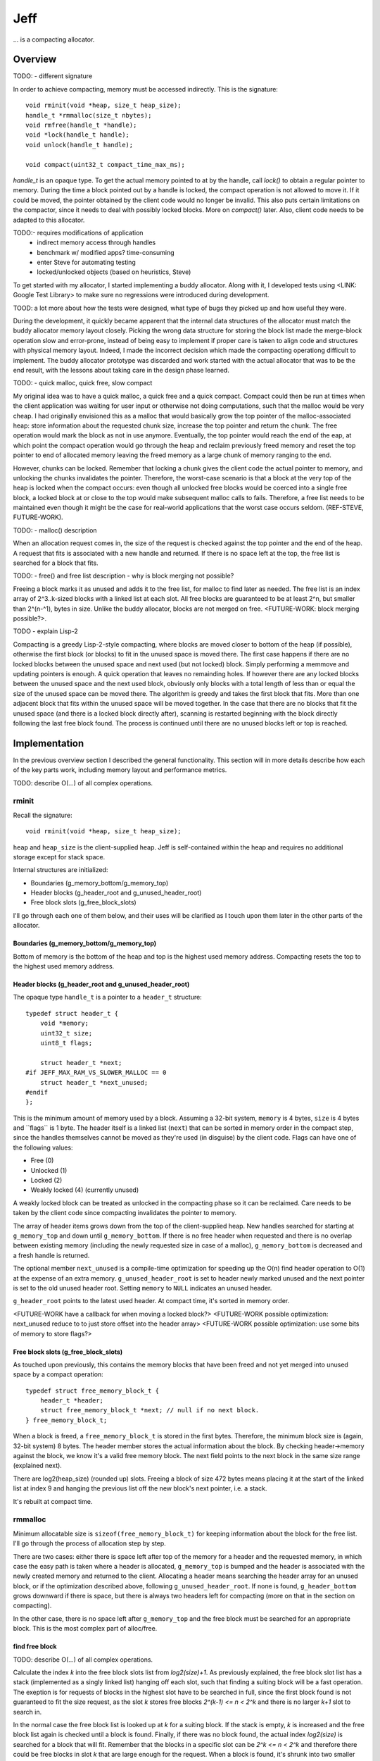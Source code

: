 .. vim:tw=120

====
Jeff
====
... is a compacting allocator.

Overview
========
TODO:
- different signature

In order to achieve compacting, memory must be accessed indirectly. This is the signature::

    void rminit(void *heap, size_t heap_size);
    handle_t *rmmalloc(size_t nbytes);
    void rmfree(handle_t *handle);
    void *lock(handle_t handle);
    void unlock(handle_t handle);

    void compact(uint32_t compact_time_max_ms);

`handle_t` is an opaque type. To get the actual memory pointed to at by the handle, call `lock()` to obtain a regular
pointer to memory. During the time a block pointed out by a handle is locked, the compact operation is not allowed to
move it. If it could be moved, the pointer obtained by the client code would no longer be invalid. This also puts
certain limitations on the compactor, since it needs to deal with possibly locked blocks.  More on `compact()` later.
Also, client code needs to be adapted to this allocator.

TODO:- requires modifications of application
  + indirect memory access through handles
  + benchmark w/ modified apps? time-consuming
  + enter Steve for automating testing
  + locked/unlocked objects (based on heuristics, Steve)

To get started with my allocator, I started implementing a buddy allocator. Along with it, I developed tests using
<LINK: Google Test Library> to make sure no regressions were introduced during development. 

TOOD: a lot more about how the tests were designed, what type of bugs they picked up and how useful they were.

During the development, it quickly became apparent that the internal data structures of the allocator must match the
buddy allocator memory layout closely.  Picking the wrong data structure for storing the block list made the merge-block
operation slow and error-prone, instead of being easy to implement if proper care is taken to align code and structures
with physical memory layout. Indeed, I made the incorrect decision which made the compacting operationg difficult to
implement. The buddy allocator prototype was discarded and work started with the actual allocator that was to be the end
result, with the lessons about taking care in the design phase learned.

TODO:
- quick malloc, quick free, slow compact

My original idea was to have a quick malloc, a quick free and a quick compact. Compact could then be run at times when
the client application was waiting for user input or otherwise not doing computations, such that the malloc would be
very cheap. I had originally envisioned this as a malloc that would basically grow the top pointer of the
malloc-associated heap: store information about the requested chunk size, increase the top pointer and return the chunk.
The free operation would mark the block as not in use anymore. Eventually, the top pointer would reach the end of the
eap, at which point the compact operation would go through the heap and reclaim previously freed memory and reset the
top pointer to end of allocated memory leaving the freed memory as a large chunk of memory ranging to the end.

However, chunks can be locked. Remember that locking a chunk gives the client code the actual pointer to memory, and
unlocking the chunks invalidates the pointer. Therefore, the worst-case scenario is that a block at the very top of the
heap is locked when the compact occurs: even though all unlocked free blocks would be coerced into a single free block,
a locked block at or close to the top would make subsequent malloc calls to fails. Therefore, a free list needs to be
maintained even though it might be the case for real-world applications that the worst case occurs seldom. (REF-STEVE,
FUTURE-WORK).

TODO:
- malloc() description

When an allocation request comes in, the size of the request is checked against the top pointer and the end of the heap.
A request that fits is associated with a new handle and returned. If there is no space left at the top, the free list is
searched for a block that fits.

TODO:
- free() and free list description
- why is block merging not possible?

Freeing a block marks it as unused and adds it to the free list, for malloc to find later as needed.
The free list is an index array of 2^3..k-sized blocks with a linked list at each slot. All free blocks are guaranteed
to be at least 2^n, but smaller than 2^(n-^1), bytes in size. Unlike the buddy allocator, blocks are not merged on free. <FUTURE-WORK: block merging possible?>. 

TODO
- explain Lisp-2

Compacting is a greedy Lisp-2-style compacting, where blocks are moved closer to bottom of the heap (if possible),
otherwise the first block (or blocks) to fit in the unused space is moved there. The first case happens if there are no
locked blocks between the unused space and next used (but not locked) block. Simply performing a memmove and updating
pointers is enough. A quick operation that leaves no remainding holes. If however there are any locked blocks between
the unused space and the next used block, obviously only blocks with a total length of less than or equal the size of
the unused space can be moved there. The algorithm is greedy and takes the first block that fits. More than
one adjacent block that fits within the unused space will be moved together. In the case that there are no blocks that
fit the unused space (and there is a locked block directly after), scanning is restarted beginning with the block
directly following the last free block found. The process is continued until there are no unused blocks left or top is
reached.

Implementation
==============
In the previous overview section I described the general functionality. This section will in more details describe how
each of the key parts work, including memory layout and performance metrics.

TODO: describe O(...) of all complex operations.

rminit
~~~~
Recall the signature::

    void rminit(void *heap, size_t heap_size);

``heap`` and ``heap_size`` is the client-supplied heap. Jeff is self-contained within the heap and requires no
additional storage except for stack space.

Internal structures are initialized:

* Boundaries (g_memory_bottom/g_memory_top)
* Header blocks (g_header_root and g_unused_header_root)
* Free block slots (g_free_block_slots)

I'll go through each one of them below, and their uses will be clarified as I touch upon them later in the other parts
of the allocator.

Boundaries (g_memory_bottom/g_memory_top)
-----------------------------------------
Bottom of memory is the bottom of the heap and top is the highest used memory address. Compacting resets the top to the
highest used memory address.

Header blocks (g_header_root and g_unused_header_root)
--------------------------------------------------------------
The opaque type ``handle_t`` is a pointer to a ``header_t`` structure::

    typedef struct header_t {
        void *memory;
        uint32_t size;
        uint8_t flags;

        struct header_t *next;
    #if JEFF_MAX_RAM_VS_SLOWER_MALLOC == 0
        struct header_t *next_unused;
    #endif
    };

This is the minimum amount of memory used by a block. Assuming a 32-bit system, ``memory`` is 4 bytes, ``size`` is 4
bytes and ´`flags`` is 1 byte. The header itself is a linked list (``next``) that can be sorted in memory order in the
compact step, since the handles themselves cannot be moved as they're used (in disguise) by the client code. Flags can have one of the following values:

* Free (0)
* Unlocked (1)
* Locked (2)
* Weakly locked (4) (currently unused)

A weakly locked block can be treated as unlocked in the compacting phase so it can be reclaimed. Care needs to be taken
by the client code since compacting invalidates the pointer to memory.

The array of header items grows down from the top of the client-supplied heap. New handles searched for starting at
``g_memory_top`` and down until ``g_memory_bottom``. If there is no free header when requested and there is no overlap
between existing memory (including the newly requested size in case of a malloc), ``g_memory_bottom`` is decreased and a
fresh handle is returned. 

The optional member ``next_unused`` is a compile-time optimization for speeding up the O(n) find header operation to
O(1) at the expense of an extra memory. ``g_unused_header_root`` is set to header newly marked unused and the next
pointer is set to the old unused header root.  Setting ``memory`` to ``NULL`` indicates an unused header. 

``g_header_root`` points to the latest used header. At compact time, it's sorted in memory order.

<FUTURE-WORK have a callback for when moving a locked block?>
<FUTURE-WORK possible optimization: next_unused reduce to to just store offset into the header array>
<FUTURE-WORK possible optimization: use some bits of memory to store flags?>

Free block slots (g_free_block_slots)
-------------------------------------
As touched upon previously, this contains the memory blocks that have been freed and not yet merged into unused space
by a compact operation::

    typedef struct free_memory_block_t {
        header_t *header;
        struct free_memory_block_t *next; // null if no next block.
    } free_memory_block_t;

When a block is freed, a ``free_memory_block_t`` is stored in the first bytes. Therefore, the minimum block size is
(again, 32-bit system) 8 bytes. The header member stores the actual information about the block. By checking
header->memory against the block, we know it's a valid free memory block. The next field points to the next block in the
same size range (explained next).

There are log2(heap_size) (rounded up) slots. Freeing a block of size 472 bytes means placing it at the start of the
linked list at index 9 and hanging the previous list off the new block's next pointer, i.e. a stack.

It's rebuilt at compact time.

rmmalloc
~~~~~~~~~
Minimum allocatable size is ``sizeof(free_memory_block_t)`` for keeping information about the block for the free list.
I'll go through the process of allocation step by step.

There are two cases: either there is space left after top of the memory for a header and the requested memory, in which
case the easy path is taken where a header is allocated, ``g_memory_top`` is bumped and the header is associated with
the newly created memory and returned to the client. Allocating a header means searching the header array for an unused
block, or if the optimization described above, following ``g_unused_header_root``. If none is found, ``g_header_bottom``
grows downward if there is space, but there is always two headers left for compacting (more on that in the section on
compacting).

In the other case, there is no space left after ``g_memory_top`` and the free block must be searched for an appropriate
block. This is the most complex part of alloc/free.

find free block
----------------
TODO: describe O(...) of all complex operations.

Calculate the index *k* into the free block slots list from *log2(size)+1*. As previously explained, the free block
slot list has a stack (implemented as a singly linked list) hanging off each slot, such that finding a suiting block
will be a fast operation. The exeption is for requests of blocks in the highest slot have to be searched in full, since
the first block found is not guaranteed to fit the size request, as the slot *k* stores free blocks *2^(k-1) <= n < 2^k*
and there is no larger *k+1* slot to search in.

In the normal case the free block list is looked up at  *k* for a suiting block. If the stack is empty, *k* is increased
and the free block list again is checked until a block is found.  Finally, if there was no block found, the actual index
*log2(size)* is searched for a block that will fit. Remember that the blocks in a specific slot can be *2^k <= n < 2^k*
and therefore there could be free blocks in slot *k* that are large enough for the request. When a block is found, it's
shrunk into two smaller blocks if large enough, one of the requested size and the remainder. Minimum size for a block to
be shrunk is having one extra header available and that the found block is *sizeof(free_memory_block_t)* bytes larger
than the requested size. Otherwise, the block is used as-is causing a small amount of internal fragmentation. The
remainder of the shrunk block is then inserted into the tree at the proper location.

Returns NULL if no block was found.

shrink block
------------
Adjusts size of current block, allocates a new header for the remainder and associates it with a ``free_memory_block_t``
and stores it in the shrunk block.

rmfree
~~~~~~
Mark the block as unused. <FUTURE-WORK automatic merge with adjacent prev/next block?>

rmcompact
~~~~~~~~~
The compacting operation consists of setup, compacting and finish.

Start with sorting all memory headers by pointer address, such that ``g_root_header`` points to the lowest address in
memory and by following the ``next`` pointer until NULL all blocks can be iterated. All blocks have a header associated
with them, regardless of flags.  This step only has to be done once each call to ``rmcompact()``.

Actual compacting is done in passes so it can be optionally time limited, with a granularity of the time it takes to
perform a single pass.

XXX: pretty pictures

One pass of moving blocks around
------------------------------------
XXX: pretty pictures

* Get closest range of free headers (or stop if no headers found)

   +  If block directly after free header is locked, set a max size on unlocked blocks.

* Get closest range of unlocked headers (respecting max size if set)

   + No blocks found and limitation set on max size: if free blocks were passed searching for unlocked blocks, try
     again from the block directly after the free headers, else stop.
   + Set adjacent flag if last free's next is first unlocked

* Calculate offset from free area to unlocked area
* Squish free headers into one header and associate memory with the header
* Move unlocked blocks too free area

  - Memmove data
  - Adjust used header pointers

* Adjacent: relink blocks so unlocked headers is placed before what's left of free area, and free area pointing to header
  directly following previous position of last unlocked header's next header. (XXX: pretty picture!)
* Non-adjacent::

    XXX: pretty picture!

    // [F1 | F2 | F3 | F4 | X1/C | X2/B | U1 | U2 | A]
    // =>
    // [U1 | U2 | F5 | X1/C | X2/B | (possible too big block U3) | F6 | A]
    //
    // * Create F6
    // *
    // * Possible too big block U3?
    // * - Link B to U3
    // * - Link U3 to F6
    // * Else:
    // * - Link B to F6
    //
    // * Link F6 to A
    //
    // A * Create F5
    //   * Link LU to F5
    //   * Link F5 to C
    // B * Extend LU
    //   * Link LU to C

* Continue to next round, repeating until time limit reached or done (if no time limit set)

Finishing
-----------
<FUTURE-WORK: do this inline>

At the end of the compacting, after the time-limited iterations, finishing calculations are done: calculate the highest
used address and mark all (free) headers above that as unused, adjust ``g_header_bottom`` and finally rebuild the free
block slots by iterating through ``g_header_root`` and placing free blocks in their designated slots.

rmdestroy
~~~~~~~~~
Doesn't do anything - client code owns the heap.

Testing
===========
Unit testing
~~~~~~~~~~~~~
All applications should be bug-free, but for an allocator it is extra important that there are no bugs. Luckily, an
allocator has a small interface for which tests can be easily written. In particular, randomized testing is easy, which
although not guaranteed to catch all bugs gives a good coverage.

I decided to use Google's GTest <REF: GTest> since it was easy to setup, use and the results are easy to read. It's
similar in style to the original SUnit <REF: SUNit> that is popular to use.  During the development of the allocator I
wrote tests and code in parallell, similar to test-driven development in order to verify that each change did not
introduce a regression. Of the approximately 2500 lines of code in the allocator and tests, about half are tests. In
addition to randomized unit testing there are consistency checks and asserts that can be turned on with at compile-time,
to make sure that e.g. (especially) the compact operation is non-destructive.

In the unit tests, the basic style of testing was to initialize the allocator with a randomly selected heap size and
then run several tens of thousands of allocations/frees and make sure no other data was touched.  This is done by
filling the allocated data with a constant byte value determined by the address of the returned handle.  Quite a few
bugs were found this way, many of them not happening until thousands of allocations.  That shows randomized testing in
large volume is a useful technique for finding problems in complex data structures, such as an allocator.

XXX: describe test strategy more in detail?

Real-world testing
~~~~~~~~~~~~~~~~~~~~
Since the allocator does have the interface of standard allocators client code needs to be rewritten. In order to do
testing and benchmarking of real-world applications, applications need to be rewritten. The two major problems with this
is that it requires access to source code, and rewriting much of the source code. Instead, I've developed heuristics for
calculating locking/unlocking based on runtime data of unmodified applicaions. The tool for doing so grew from a
small script into a larger collection of tools related to data collection, analysis and benchmarking. This is described
in greater detail in the chapter on <REF: Steve>.

Profiling
==========
The GNU tool ``gprof`` was used to find code hotspots, where the two biggest finds were:

* *log2()*
* *header_find_free()*

In the spirit of first getting things to work, then optimize, the original *log2* implementation was a naive bitsift
loop. Fortunately, there's a GCC extension *__builtin_clz()* (Count Leading Zeroes) that is efficiently translated into
efficient machine code that can be used to write a fast *log2(n)*: ``sizeof(n)*8 - 1 - clz(n)``. The hotspots in the
rest of the code were evenly distributed and no single point was more CPU-intense than another, except for
*header_find_free()*. As described above, there's a compile-time optimization that cuts down time from *O(n)* to *O(1)*,
which helped cut down execution time yet some more.

- detailed breakdown of
  + rminit
  + rmmalloc -> newblock -> find free header -> find free block -> ...
  + rmfree -> add to free list
  + rmcompact -> find blocks
  + rmdestroy

- based on buddy allocator
- requires modifications of application
  + indirect memory access through handles
  + benchmark w/ modified apps? time-consuming
  + enter Steve for automating testing
  + locked/unlocked objects (based on heuristics, Steve)
- unknown since first time writing allocator, iterations w/ problems
  + first iteration build a plain buddy allocator to get a feel for problems, proved devil is in the details
  + gtest in beginning to find regressions
  + naive malloc/compact cycle doesn't work w/ locked block at the end
    - need proper free list and splitting, describe free list
    - not considered in original design
  + double indirection creates memory overhead <STEVE>
- header list: design choices (describe layout of internal house-keeping structures)
- original idea of simple malloc, simple free not possible due to locked-blocks-at-end.
- compacting based on lisp-2(?) naive greedy allocator 
  - sorting (possible future optimization)
- benchmark (see Steve)
- discarded ideas
  + notification on low memory for user compact (spent much time trying to work out algorithm before there was working
    code, premature optimization) <FUTURE-WORK>
- possible optimizations (future work)
  - speed is good enough
  - memory usage: make it more specific to save memory per-handle
  - weak locking

* existing work
* fragmentation issue
* how it works
  + alloc
  + free
  + compacting
* compare w/ others (results)
* conclusion
* future work
* design choices during implementation, including discarded code (e.g. fragmentation formula in sketch book)


